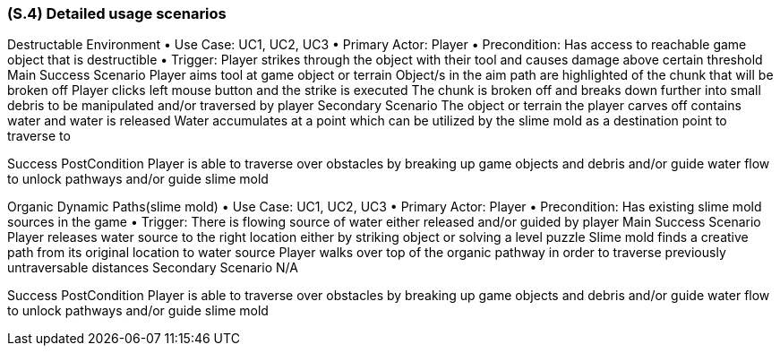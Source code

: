 [#s4,reftext=S.4]
=== (S.4) Detailed usage scenarios

Destructable Environment
• Use Case: UC1, UC2, UC3
• Primary Actor: Player
• Precondition: Has access to reachable game object that is destructible
• Trigger: Player strikes through the object with their tool and causes damage above certain threshold
Main Success Scenario
Player aims tool at game object or terrain
Object/s in the aim path are highlighted of the chunk that will be broken off
Player clicks left mouse button and the strike is executed
The chunk is broken off and breaks down further into small debris to be manipulated and/or traversed by player
Secondary Scenario
The object or terrain the player carves off contains water and water is released
Water accumulates at a point which can be utilized by the slime mold as a destination point to traverse to

Success PostCondition
Player is able to traverse over obstacles by breaking up game objects and debris  and/or guide water flow to unlock pathways and/or guide slime mold


Organic Dynamic Paths(slime mold)
• Use Case: UC1, UC2, UC3
• Primary Actor: Player
• Precondition: Has existing slime mold sources in the game
• Trigger: There is flowing source of water either released and/or guided by player
Main Success Scenario
Player releases water source to the right location either by striking object or solving a level puzzle
Slime mold finds a creative path from its original location to water source
Player walks over top of the organic pathway in order to traverse previously untraversable distances
Secondary Scenario
N/A

Success PostCondition
Player is able to traverse over obstacles by breaking up game objects and debris  and/or guide water flow to unlock pathways and/or guide slime mold

